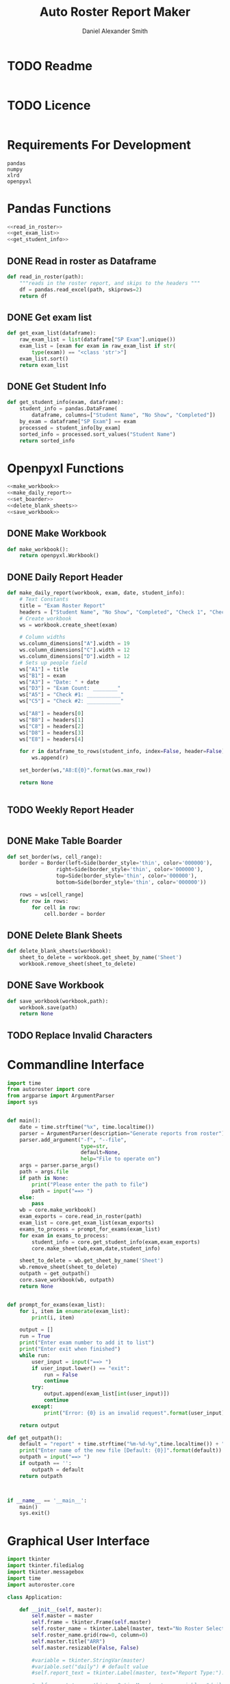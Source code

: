 #+title: Auto Roster Report Maker
#+Author: Daniel Alexander Smith
#+email: u0346076@utah.edu
* TODO Readme
#+BEGIN_SRC text :tangle README.md 
#+END_SRC

* TODO Licence
#+BEGIN_SRC text :LICENCE.md 
#+END_SRC

* Requirements For Development
#+name: requirements
#+BEGIN_SRC text :tangle requirements.txt 
  pandas
  numpy
  xlrd
  openpyxl
#+END_SRC

* Pandas Functions
#+name: pandas_functions
#+BEGIN_SRC python     :noweb yes 
  <<read_in_roster>>
  <<get_exam_list>>
  <<get_student_info>>
#+END_SRC
** DONE Read in roster as Dataframe
#+name: read_in_roster
#+BEGIN_SRC python
  def read_in_roster(path):
      """reads in the roster report, and skips to the headers """
      df = pandas.read_excel(path, skiprows=2)
      return df

#+END_SRC
** DONE Get exam list
#+name: get_exam_list
#+BEGIN_SRC python
  def get_exam_list(dataframe):
      raw_exam_list = list(dataframe["SP Exam"].unique())
      exam_list = [exam for exam in raw_exam_list if str(
          type(exam)) == "<class 'str'>"]
      exam_list.sort()
      return exam_list
#+END_SRC
** DONE Get Student Info
#+name: get_student_info
#+BEGIN_SRC python
  def get_student_info(exam, dataframe):
      student_info = pandas.DataFrame(
          dataframe, columns=["Student Name", "No Show", "Completed"])
      by_exam = dataframe["SP Exam"] == exam
      processed = student_info[by_exam]
      sorted_info = processed.sort_values("Student Name")
      return sorted_info

#+END_SRC

* Openpyxl Functions
#+name: openpyxl_functions
#+BEGIN_SRC python :noweb yes 
  <<make_workbook>>
  <<make_daily_report>>
  <<set_boarder>>
  <<delete_blank_sheets>>
  <<save_workbook>>
#+END_SRC
** DONE Make Workbook
#+name: make_workbook
#+BEGIN_SRC python
  def make_workbook():
      return openpyxl.Workbook()

#+END_SRC

** DONE Daily Report Header
#+name: make_daily_report
#+BEGIN_SRC python
  def make_daily_report(workbook, exam, date, student_info):
      # Text Constants
      title = "Exam Roster Report"
      headers = ["Student Name", "No Show", "Completed", "Check 1", "Check 2"]
      # Create workbook
      ws = workbook.create_sheet(exam)

      # Column widths
      ws.column_dimensions["A"].width = 19
      ws.column_dimensions["C"].width = 12
      ws.column_dimensions["D"].width = 12
      # Sets up people field
      ws["A1"] = title
      ws["B1"] = exam
      ws["A3"] = "Date: " + date
      ws["D3"] = "Exam Count: ________"
      ws["A5"] = "Check #1: ___________"
      ws["C5"] = "Check #2: ___________"

      ws["A8"] = headers[0]
      ws["B8"] = headers[1]
      ws["C8"] = headers[2]
      ws["D8"] = headers[3]
      ws["E8"] = headers[4]

      for r in dataframe_to_rows(student_info, index=False, header=False):
          ws.append(r)

      set_border(ws,"A8:E{0}".format(ws.max_row))

      return None


#+END_SRC

** TODO Weekly Report Header
#+name: make_weekly_report
#+BEGIN_SRC python
#+END_SRC

** DONE Make Table Boarder
#+name: set_boarder
#+BEGIN_SRC python
  def set_border(ws, cell_range):
      border = Border(left=Side(border_style='thin', color='000000'),
                  right=Side(border_style='thin', color='000000'),
                  top=Side(border_style='thin', color='000000'),
                  bottom=Side(border_style='thin', color='000000'))

      rows = ws[cell_range]
      for row in rows:
          for cell in row:
              cell.border = border

#+END_SRC

** DONE Delete Blank Sheets
#+name: delete_blank_sheets
#+BEGIN_SRC python
  def delete_blank_sheets(workbook):
      sheet_to_delete = workbook.get_sheet_by_name('Sheet')
      workbook.remove_sheet(sheet_to_delete)
#+END_SRC

** DONE Save Workbook
#+name: save_workbook
#+BEGIN_SRC python
  def save_workbook(workbook,path):
      workbook.save(path)
      return None

#+END_SRC

** TODO Replace Invalid Characters
* Commandline Interface
#+name: commandline
#+BEGIN_SRC python :tangle bin/commandline.py
  import time
  from autoroster import core
  from argparse import ArgumentParser
  import sys


  def main():
      date = time.strftime("%x", time.localtime())
      parser = ArgumentParser(description="Generate reports from roster")
      parser.add_argument("-f", "--file", 
                          type=str,
                          default=None,
                          help="File to operate on")
      args = parser.parse_args()
      path = args.file
      if path is None:
          print("Please enter the path to file")
          path = input("==> ")
      else:
          pass
      wb = core.make_workbook()
      exam_exports = core.read_in_roster(path)
      exam_list = core.get_exam_list(exam_exports)
      exams_to_process = prompt_for_exams(exam_list)
      for exam in exams_to_process:
          student_info = core.get_student_info(exam,exam_exports)
          core.make_sheet(wb,exam,date,student_info)

      sheet_to_delete = wb.get_sheet_by_name('Sheet')
      wb.remove_sheet(sheet_to_delete)    
      outpath = get_outpath()
      core.save_workbook(wb, outpath)
      return None


  def prompt_for_exams(exam_list):
      for i, item in enumerate(exam_list):
          print(i, item)

      output = []
      run = True
      print("Enter exam number to add it to list")
      print("Enter exit when finished")
      while run:
          user_input = input("==> ")
          if user_input.lower() == "exit":
              run = False
              continue
          try:
              output.append(exam_list[int(user_input)])
              continue
          except:
              print("Error: {0} is an invalid request".format(user_input))

      return output

  def get_outpath():
      default = "report" + time.strftime("%m-%d-%y",time.localtime()) + ".xlsx"
      print("Enter name of the new file [Default: {0}]".format(default))
      outpath = input("==> ")
      if outpath == '':
          outpath = default
      return outpath



  if __name__ == '__main__':
      main()
      sys.exit()
#+END_SRC

* Graphical User Interface
#+name: gui
#+BEGIN_SRC python :tangle bin/gui.py :shebang #!/usr/bin/env python
  import tkinter
  import tkinter.filedialog
  import tkinter.messagebox
  import time
  import autoroster.core

  class Application:

      def __init__(self, master):
          self.master = master
          self.frame = tkinter.Frame(self.master)
          self.roster_name = tkinter.Label(master, text="No Roster Selected")
          self.roster_name.grid(row=0, column=0)
          self.master.title("ARR")
          self.master.resizable(False, False)

          #variable = tkinter.StringVar(master)
          #variable.set("daily") # default value
          #self.report_text = tkinter.Label(master, text="Report Type:").grid(row=1, column=0, sticky=tkinter.W)

          #self.report_type = tkinter.OptionMenu(master, variable, "daily", "weekly")
          #self.report_type.grid(row=1, column=1)

          self.open_roster_button = tkinter.Button(master, text="Open", command=self.open_roster).grid(row=0, column=1)

          self.checkbox = tkinter.Listbox(master, selectmode="extended")
          self.checkbox.grid(row=2,
                             column=0,
                             padx=5,
                             pady=5,
                             sticky= tkinter.W + tkinter.E + tkinter.S,
                             rowspan=2,
                             columnspan=3
          )
          self.generate_button = tkinter.Button(master, text="Generate Report", command=self.generate_report)
          self.generate_button.grid(columnspan=2)

      def open_roster(self):
          filename = tkinter.filedialog.askopenfilename()
          roster = filename.split('/')[-1]
          self.roster_name.config(text=roster)

          self.report_dataframe = autoroster.core.read_in_roster(filename)
          exam_list = autoroster.core.get_exam_list(self.report_dataframe)

          for exam in exam_list:
              self.checkbox.insert('end', exam)

      def generate_report(self):

          exams = [self.checkbox.get(idx) for idx in self.checkbox.curselection()]
          wb = autoroster.core.make_workbook()
          date = time.strftime("%x", time.localtime())
          for exam in exams:
              student_info = autoroster.core.get_student_info(exam, self.report_dataframe)
              autoroster.core.make_daily_report(wb,exam,date,student_info)
          autoroster.core.delete_blank_sheets(wb)
          outpath = tkinter.filedialog.asksaveasfilename()
          autoroster.core.save_workbook(wb, outpath)
          tkinter.messagebox.showinfo("Sucess!","File was sucessfully made!")





  def do_nothing():
      pass
  if __name__ == '__main__':
      root = tkinter.Tk()
      app = Application(root)
      root.mainloop()
#+END_SRC
* Autoroster
#+name: autoroster_init
#+BEGIN_SRC python :tangle autoroster/__init__.py 
  #This file is intentionally left blank
#+END_SRC
#+name: bin_init
#+BEGIN_SRC python :tangle bin/__init__.py 
#+END_SRC


#+Name: core
#+BEGIN_SRC python :tangle autoroster/core.py :noweb yes
  import pandas
  import openpyxl
  from openpyxl.utils.dataframe import dataframe_to_rows
  from openpyxl.styles.borders import Border, Side
  <<pandas_functions>>

  <<openpyxl_functions>>
#+END_SRC

#+name: program_runner
#+BEGIN_SRC python :tangle run.py  :shebang #!/usr/bin/env python
  import sys
  import tkinter
  import bin.gui


  if __name__ == '__main__':
      root = tkinter.Tk()
      app = bin.gui.Application(root)
      root.mainloop()
#+END_SRC
